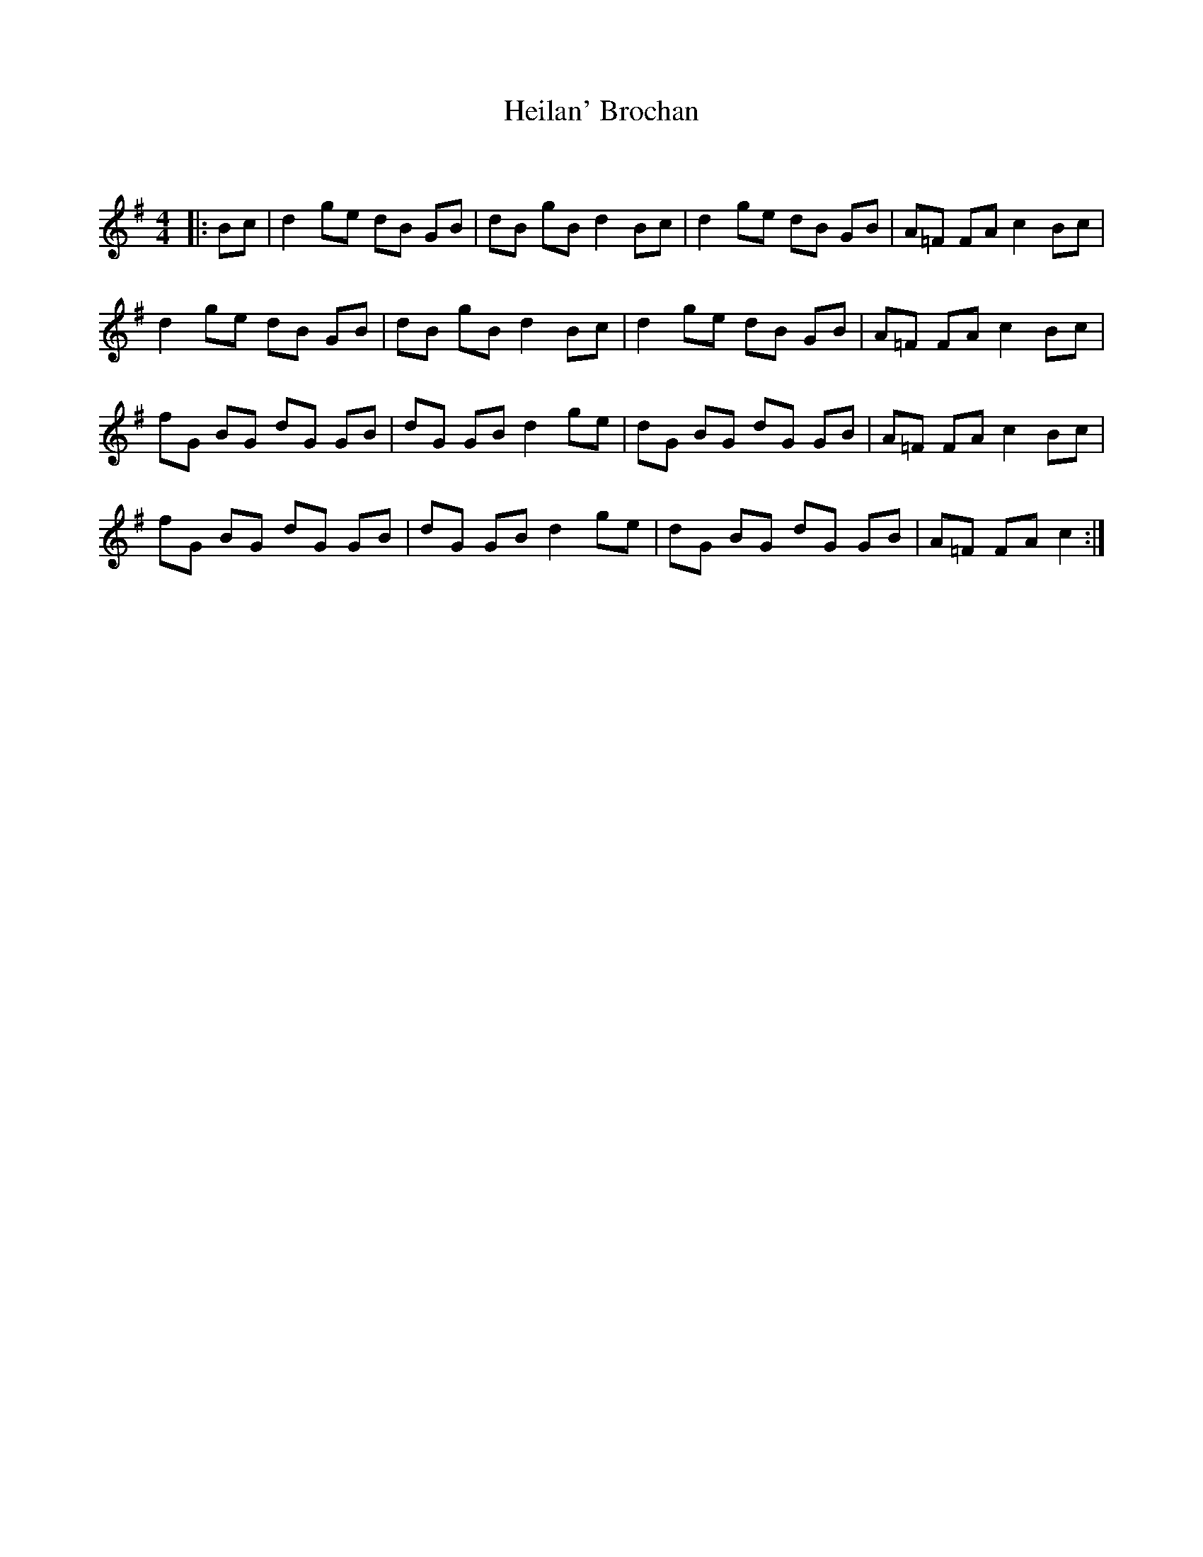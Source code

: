 X:1
T: Heilan' Brochan
C:
R:Reel
Q: 232
K:G
M:4/4
L:1/8
|:Bc|d2 ge dB GB|dB gB d2 Bc|d2 ge dB GB|A=F FA c2 Bc|
d2 ge dB GB|dB gB d2 Bc|d2 ge dB GB|A=F FA c2 Bc|
fG BG dG GB|dG GB d2 ge|dG BG dG GB|A=F FA c2 Bc|
fG BG dG GB|dG GB d2 ge|dG BG dG GB|A=F FA c2:|
